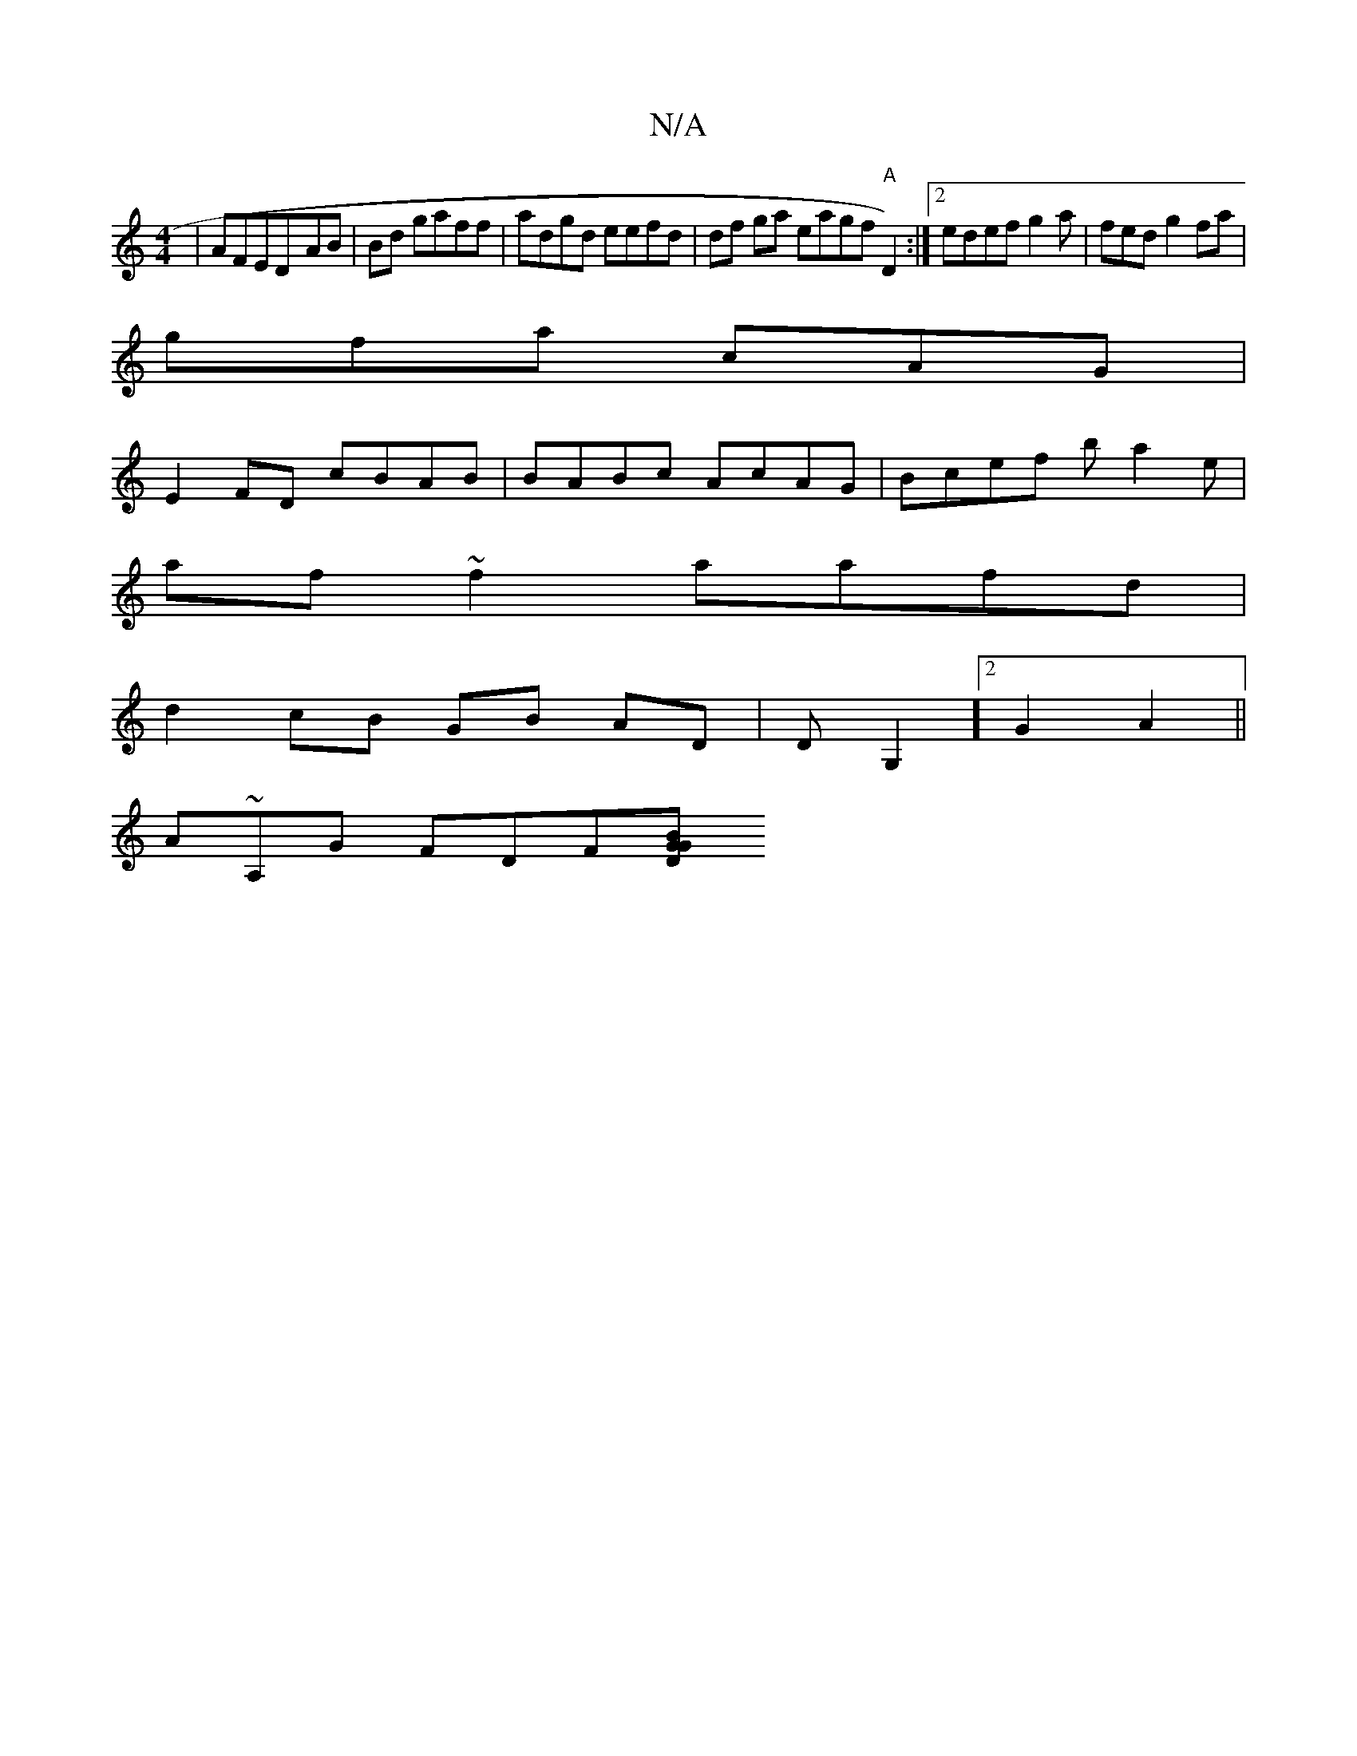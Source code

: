 X:1
T:N/A
M:4/4
R:N/A
K:Cmajor
|AFED-AB|Bd gaff|adgd eefd|df ga eagf "A"D2):|2 edef g2a|fed g2fa|
gfa cAG|
E2FD cBAB|BABc AcAG|Bcef ba2e|
af~f2 aafd|
d2cB GB AD|DG,2] [2 G2 A2 ||
A~A,G FDF[G|BDG ||

(EDD) D>BG<:|
dg|a2ag dfeA | dB=